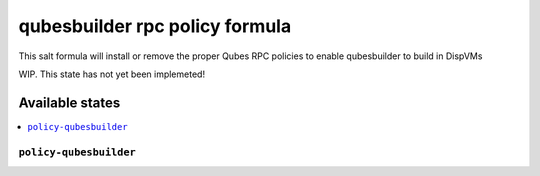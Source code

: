 ===============
qubesbuilder rpc policy formula
===============

This salt formula will install or remove the proper Qubes RPC policies to enable qubesbuilder to 
build in DispVMs

.. note::

WIP. This state has not yet been implemeted!

Available states
================

.. contents::
    :local:

``policy-qubesbuilder``
------------

